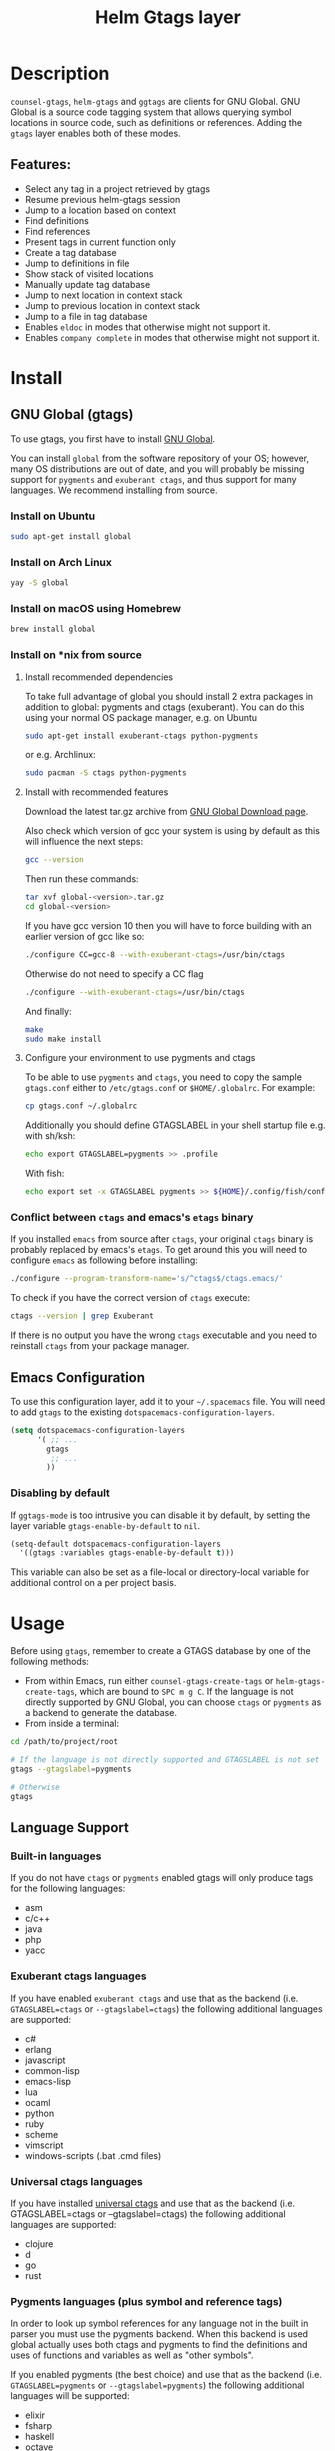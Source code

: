 #+TITLE: Helm Gtags layer

#+TAGS: layer|tag

* Table of Contents                     :TOC_5_gh:noexport:
- [[#description][Description]]
  - [[#features][Features:]]
- [[#install][Install]]
  - [[#gnu-global-gtags][GNU Global (gtags)]]
    - [[#install-on-ubuntu][Install on Ubuntu]]
    - [[#install-on-arch-linux][Install on Arch Linux]]
    - [[#install-on-macos-using-homebrew][Install on macOS using Homebrew]]
    - [[#install-on-nix-from-source][Install on *nix from source]]
      - [[#install-recommended-dependencies][Install recommended dependencies]]
      - [[#install-with-recommended-features][Install with recommended features]]
      - [[#configure-your-environment-to-use-pygments-and-ctags][Configure your environment to use pygments and ctags]]
    - [[#conflict-between-ctags-and-emacss-etags-binary][Conflict between =ctags= and emacs's =etags= binary]]
  - [[#emacs-configuration][Emacs Configuration]]
    - [[#disabling-by-default][Disabling by default]]
- [[#usage][Usage]]
  - [[#language-support][Language Support]]
    - [[#built-in-languages][Built-in languages]]
    - [[#exuberant-ctags-languages][Exuberant ctags languages]]
    - [[#universal-ctags-languages][Universal ctags languages]]
    - [[#pygments-languages-plus-symbol-and-reference-tags][Pygments languages (plus symbol and reference tags)]]
  - [[#eldoc-integration][Eldoc integration]]
- [[#key-bindings][Key bindings]]
  - [[#helm][Helm]]
  - [[#ivy][Ivy]]

* Description
=counsel-gtags=, =helm-gtags= and =ggtags= are clients for GNU Global. GNU
Global is a source code tagging system that allows querying symbol locations in
source code, such as definitions or references. Adding the =gtags= layer enables
both of these modes.

** Features:
- Select any tag in a project retrieved by gtags
- Resume previous helm-gtags session
- Jump to a location based on context
- Find definitions
- Find references
- Present tags in current function only
- Create a tag database
- Jump to definitions in file
- Show stack of visited locations
- Manually update tag database
- Jump to next location in context stack
- Jump to previous location in context stack
- Jump to a file in tag database
- Enables =eldoc= in modes that otherwise might not support it.
- Enables =company complete= in modes that otherwise might not support it.

* Install
** GNU Global (gtags)
To use gtags, you first have to install [[https://www.gnu.org/software/global/download.html][GNU Global]].

You can install =global= from the software repository of your OS; however, many
OS distributions are out of date, and you will probably be missing support for
=pygments= and =exuberant ctags=, and thus support for many languages. We
recommend installing from source.

*** Install on Ubuntu
#+BEGIN_SRC sh
  sudo apt-get install global
#+END_SRC

*** Install on Arch Linux
#+BEGIN_SRC sh
  yay -S global
#+END_SRC

*** Install on macOS using Homebrew
#+BEGIN_SRC sh
  brew install global
#+END_SRC

*** Install on *nix from source
**** Install recommended dependencies
To take full advantage of global you should install 2 extra packages in
addition to global: pygments and ctags (exuberant). You can do this using
your normal OS package manager, e.g. on Ubuntu

#+BEGIN_SRC sh
  sudo apt-get install exuberant-ctags python-pygments
#+END_SRC

or e.g. Archlinux:

#+BEGIN_SRC sh
  sudo pacman -S ctags python-pygments
#+END_SRC

**** Install with recommended features
Download the latest tar.gz archive from [[https://www.gnu.org/software/global/download.html][GNU Global Download page]].

Also check which version of gcc your system is using by default as this will influence the next steps:

#+BEGIN_SRC sh
  gcc --version
#+END_SRC

Then run these commands:

#+BEGIN_SRC sh
  tar xvf global-<version>.tar.gz
  cd global-<version>
#+END_SRC

If you have gcc version 10 then you will have to force building with an earlier version of gcc like so:

#+BEGIN_SRC sh
  ./configure CC=gcc-8 --with-exuberant-ctags=/usr/bin/ctags
#+END_SRC

Otherwise do not need to specify a CC flag

#+BEGIN_SRC sh
  ./configure --with-exuberant-ctags=/usr/bin/ctags
#+END_SRC

And finally:

#+BEGIN_SRC sh
  make
  sudo make install
#+END_SRC

**** Configure your environment to use pygments and ctags
To be able to use =pygments= and =ctags=, you need to copy the sample
=gtags.conf= either to =/etc/gtags.conf= or =$HOME/.globalrc=. For example:

#+BEGIN_SRC sh
  cp gtags.conf ~/.globalrc
#+END_SRC

Additionally you should define GTAGSLABEL in your shell startup file e.g.
with sh/ksh:

#+BEGIN_SRC sh
  echo export GTAGSLABEL=pygments >> .profile
#+END_SRC

With fish:

#+BEGIN_SRC sh
  echo export set -x GTAGSLABEL pygments >> ${HOME}/.config/fish/config.fish
#+END_SRC

*** Conflict between =ctags= and emacs's =etags= binary
If you installed =emacs= from source after =ctags=, your original =ctags= binary
is probably replaced by emacs's =etags=. To get around this you will need to
configure =emacs= as following before installing:

#+BEGIN_SRC sh
  ./configure --program-transform-name='s/^ctags$/ctags.emacs/'
#+END_SRC

To check if you have the correct version of =ctags= execute:

#+BEGIN_SRC sh
  ctags --version | grep Exuberant
#+END_SRC

If there is no output you have the wrong =ctags= executable and you need to
reinstall =ctags= from your package manager.

** Emacs Configuration
To use this configuration layer, add it to your =~/.spacemacs= file. You
will need to add =gtags= to the existing =dotspacemacs-configuration-layers=.

#+BEGIN_SRC emacs-lisp
  (setq dotspacemacs-configuration-layers
        '( ;; ...
          gtags
           ;; ...
          ))
#+END_SRC

*** Disabling by default
If =ggtags-mode= is too intrusive you can disable it by default, by setting the
layer variable =gtags-enable-by-default= to =nil=.

#+BEGIN_SRC emacs-lisp
  (setq-default dotspacemacs-configuration-layers
    '((gtags :variables gtags-enable-by-default t)))
#+END_SRC

This variable can also be set as a file-local or directory-local variable for
additional control on a per project basis.

* Usage
Before using =gtags=, remember to create a GTAGS database by one of the following
methods:
- From within Emacs, run either =counsel-gtags-create-tags= or
  =helm-gtags-create-tags=, which are bound to ~SPC m g C~. If the language is
  not directly supported by GNU Global, you can choose =ctags= or =pygments= as
  a backend to generate the database.
- From inside a terminal:

#+BEGIN_SRC sh
  cd /path/to/project/root

  # If the language is not directly supported and GTAGSLABEL is not set
  gtags --gtagslabel=pygments

  # Otherwise
  gtags
#+END_SRC

** Language Support
*** Built-in languages
If you do not have =ctags= or =pygments= enabled gtags will only produce
tags for the following languages:
- asm
- c/c++
- java
- php
- yacc

*** Exuberant ctags languages
If you have enabled =exuberant ctags= and use that as the backend
(i.e. =GTAGSLABEL=ctags= or =--gtagslabel=ctags=) the following additional languages
are supported:
- c#
- erlang
- javascript
- common-lisp
- emacs-lisp
- lua
- ocaml
- python
- ruby
- scheme
- vimscript
- windows-scripts (.bat .cmd files)

*** Universal ctags languages
If you have installed [[https://github.com/universal-ctags/ctags][universal ctags]] and use that as the backend
(i.e. GTAGSLABEL=ctags or --gtagslabel=ctags) the following additional
languages are supported:
- clojure
- d
- go
- rust

*** Pygments languages (plus symbol and reference tags)
In order to look up symbol references for any language not in the built in
parser you must use the pygments backend. When this backend is used global
actually uses both ctags and pygments to find the definitions and uses of
functions and variables as well as "other symbols".

If you enabled pygments (the best choice) and use that as the backend
(i.e. =GTAGSLABEL=pygments= or =--gtagslabel=pygments=) the following additional
languages will be supported:
- elixir
- fsharp
- haskell
- octave
- racket
- scala
- shell-scripts
- tex

** Eldoc integration
This layer also integrates =ggtags= for its Eldoc feature. That means, when
writing code, you can look at the minibuffer (at the bottom) and see variable
and function definitions of the symbol under point. However, this feature is
only activated for languages which are not:
- C
- C++
- Common Lisp
- Emacs Lisp
- Python
- Ruby

Since these modes have better Eldoc integration already.

In addition =gtags= commands are also supported for symbols in the
=compile=, =shell-command= and =async-shell-command= buffers.

* Key bindings

| Key binding | Description                                      |
|-------------+--------------------------------------------------|
| ~g d~       | jump to definition or references of selected tag |

** Helm

| Key binding | Description                                               |
|-------------+-----------------------------------------------------------|
| ~SPC m g C~ | create a tag database                                     |
| ~SPC m g f~ | jump to a file in tag database                            |
| ~SPC m g g~ | jump to a location based on context                       |
| ~SPC m g G~ | jump to a location based on context (open another window) |
| ~SPC m g d~ | find definitions                                          |
| ~SPC m g i~ | present tags in current function only                     |
| ~SPC m g l~ | jump to definitions in file                               |
| ~SPC m g n~ | jump to next location in context stack                    |
| ~SPC m g p~ | jump to previous location in context stack                |
| ~SPC m g r~ | find references                                           |
| ~SPC m g R~ | resume previous helm-gtags session                        |
| ~SPC m g s~ | select any tag in a project retrieved by gtags            |
| ~SPC m g S~ | show stack of visited locations                           |
| ~SPC m g y~ | find symbols                                              |
| ~SPC m g u~ | manually update tag database                              |

** Ivy
=counsel-gtags= is currently missing a few minor features compared to
=helm-gtags=.

| Key binding | Description                                    |
|-------------+------------------------------------------------|
| ~SPC m g C~ | create a tag database                          |
| ~SPC m g f~ | jump to a file in tag database                 |
| ~SPC m g g~ | jump to a location based on context            |
| ~SPC m g d~ | find definitions                               |
| ~SPC m g n~ | jump to next location in context stack         |
| ~SPC m g p~ | jump to previous location in context stack     |
| ~SPC m g r~ | find references                                |
| ~SPC m g s~ | select any tag in a project retrieved by gtags |
| ~SPC m g y~ | find symbols                                   |
| ~SPC m g u~ | manually update tag database                   |
